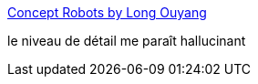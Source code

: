 :jbake-type: post
:jbake-status: published
:jbake-title: Concept Robots by Long Ouyang
:jbake-tags: art,robot,illustration,_mois_sept.,_année_2013
:jbake-date: 2013-09-11
:jbake-depth: ../
:jbake-uri: shaarli/1378887203000.adoc
:jbake-source: https://nicolas-delsaux.hd.free.fr/Shaarli?searchterm=http%3A%2F%2Fconceptrobots.blogspot.com%2F2013%2F09%2Fconcept-robots-by-long-ouyang.html&searchtags=art+robot+illustration+_mois_sept.+_ann%C3%A9e_2013
:jbake-style: shaarli

http://conceptrobots.blogspot.com/2013/09/concept-robots-by-long-ouyang.html[Concept Robots by Long Ouyang]

le niveau de détail me paraît hallucinant
